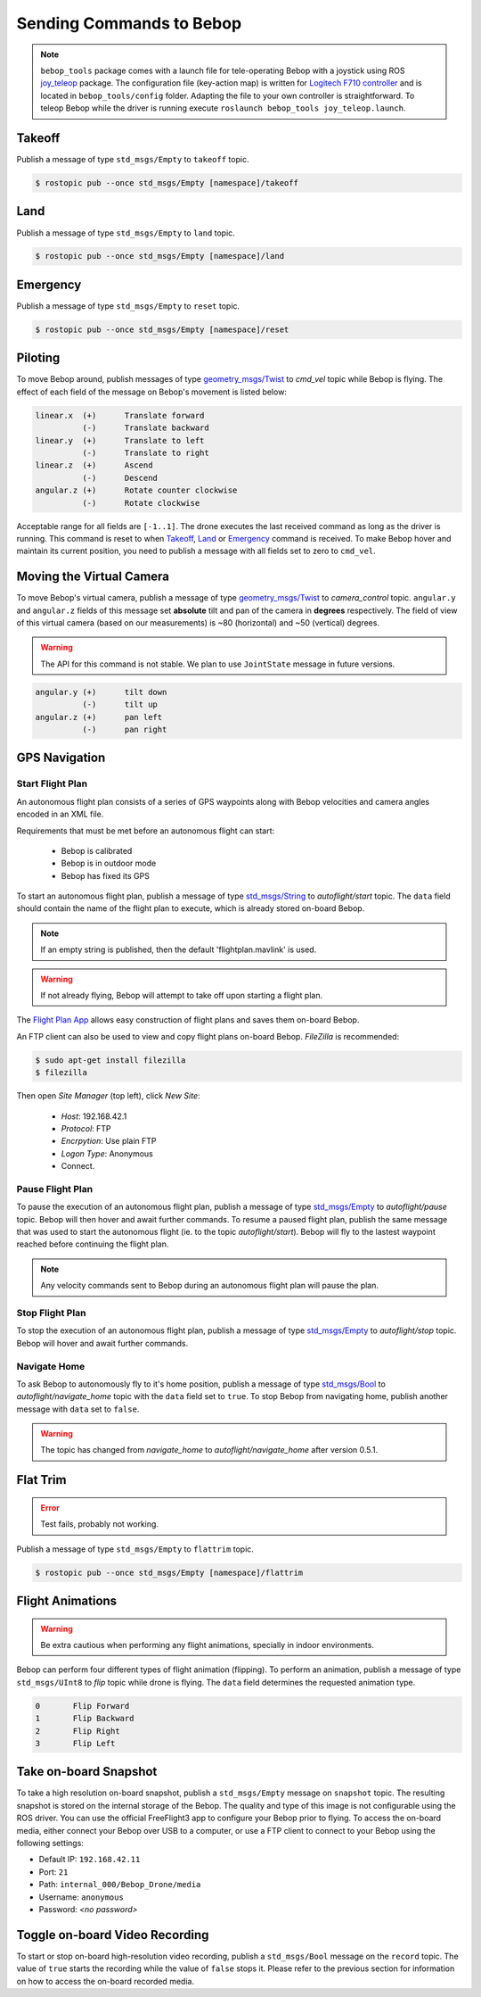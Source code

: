 *************************
Sending Commands to Bebop
*************************

.. _sec-pilot-teleop:

.. note:: ``bebop_tools`` package comes with a launch file for tele-operating Bebop with a joystick using ROS `joy_teleop <http://wiki.ros.org/joy_teleop>`_ package. The configuration file (key-action map) is written for `Logitech F710 controller <http://gaming.logitech.com/en-ca/product/f710-wireless-gamepad>`_ and is located in ``bebop_tools/config`` folder. Adapting the file to your own controller is straightforward. To teleop Bebop while the driver is running execute ``roslaunch bebop_tools joy_teleop.launch``.

Takeoff
=======

Publish a message of type ``std_msgs/Empty`` to ``takeoff`` topic.

.. code-block:: bash

  $ rostopic pub --once std_msgs/Empty [namespace]/takeoff

Land
====

Publish a message of type ``std_msgs/Empty`` to ``land`` topic.

.. code-block:: bash

  $ rostopic pub --once std_msgs/Empty [namespace]/land

Emergency
=========

Publish a message of type ``std_msgs/Empty`` to ``reset`` topic.

.. code-block:: bash

  $ rostopic pub --once std_msgs/Empty [namespace]/reset

Piloting
========

To move Bebop around, publish messages of type `geometry_msgs/Twist <http://docs.ros.org/api/geometry_msgs/html/msg/Twist.html>`_ to `cmd_vel` topic while Bebop is flying. The effect of each field of the message on Bebop's movement is listed below:

.. code-block:: text

  linear.x  (+)      Translate forward
            (-)      Translate backward
  linear.y  (+)      Translate to left
            (-)      Translate to right
  linear.z  (+)      Ascend
            (-)      Descend
  angular.z (+)      Rotate counter clockwise
            (-)      Rotate clockwise

Acceptable range for all fields are ``[-1..1]``. The drone executes the last received command as long as the driver is running. This command is reset to when Takeoff_, Land_ or Emergency_ command is received. To make Bebop hover and maintain its current position, you need to publish a message with all fields set to zero to ``cmd_vel``.

Moving the Virtual Camera
=========================

To move Bebop's virtual camera, publish a message of type `geometry_msgs/Twist <http://docs.ros.org/api/geometry_msgs/html/msg/Twist.html>`_ to `camera_control` topic. ``angular.y`` and ``angular.z`` fields of this message set **absolute** tilt and pan of the camera in **degrees** respectively. The field of view of this virtual camera (based on our measurements) is ~80 (horizontal) and ~50 (vertical) degrees.

.. warning:: The API for this command is not stable. We plan to use ``JointState`` message in future versions.

.. code-block:: text

  angular.y (+)      tilt down
            (-)      tilt up
  angular.z (+)      pan left
            (-)      pan right

GPS Navigation
==============

Start Flight Plan
-----------------

An autonomous flight plan consists of a series of GPS waypoints along with Bebop velocities and camera angles encoded in an XML file.

Requirements that must be met before an autonomous flight can start:

    * Bebop is calibrated
    * Bebop is in outdoor mode
    * Bebop has fixed its GPS

To start an autonomous flight plan, publish a message of type `std_msgs/String <http://docs.ros.org/api/std_msgs/html/msg/String.html>`_ to `autoflight/start` topic. The ``data`` field should contain the name of the flight plan to execute, which is already stored on-board Bebop.

.. note:: If an empty string is published, then the default 'flightplan.mavlink' is used.

.. warning:: If not already flying, Bebop will attempt to take off upon starting a flight plan.

The `Flight Plan App <https://play.google.com/store/apps/details?id=com.parrot.freeflight3>`_ allows easy construction of flight plans and saves them on-board Bebop.

An FTP client can also be used to view and copy flight plans on-board Bebop. `FileZilla` is recommended:

.. code-block:: bash

  $ sudo apt-get install filezilla
  $ filezilla

Then open `Site Manager` (top left), click `New Site`:

    * `Host`: 192.168.42.1
    * `Protocol`: FTP
    * `Encrpytion`: Use plain FTP
    * `Logon Type`: Anonymous
    * Connect.

Pause Flight Plan
-----------------

To pause the execution of an autonomous flight plan, publish a message of type `std_msgs/Empty <http://docs.ros.org/api/std_msgs/html/msg/Empty.html>`_ to `autoflight/pause` topic. Bebop will then hover and await further commands.
To resume a paused flight plan, publish the same message that was used to start the autonomous flight (ie. to the topic `autoflight/start`). Bebop will fly to the lastest waypoint reached before continuing the flight plan.

.. note:: Any velocity commands sent to Bebop during an autonomous flight plan will pause the plan.

Stop Flight Plan
----------------

To stop the execution of an autonomous flight plan, publish a message of type `std_msgs/Empty <http://docs.ros.org/api/std_msgs/html/msg/Empty.html>`_ to `autoflight/stop` topic. Bebop will hover and await further commands.

Navigate Home
-------------

To ask Bebop to autonomously fly to it's home position, publish a message of type `std_msgs/Bool <http://docs.ros.org/api/std_msgs/html/msg/Bool.html>`_ to `autoflight/navigate_home` topic with the ``data`` field set to ``true``. To stop Bebop from navigating home, publish another message with ``data`` set to ``false``.

.. warning:: The topic has changed from `navigate_home` to `autoflight/navigate_home` after version 0.5.1.

Flat Trim
=========

.. error:: Test fails, probably not working.

Publish a message of type ``std_msgs/Empty`` to ``flattrim`` topic.

.. code-block:: bash

  $ rostopic pub --once std_msgs/Empty [namespace]/flattrim

Flight Animations
=================

.. warning:: Be extra cautious when performing any flight animations, specially in indoor environments.

Bebop can perform four different types of flight animation (flipping). To perform an animation, publish a message of type ``std_msgs/UInt8`` to `flip` topic while drone is flying. The ``data`` field determines the requested animation type.


.. code-block:: text

  0       Flip Forward
  1       Flip Backward
  2       Flip Right
  3       Flip Left

.. _sec-snapshot:

Take on-board Snapshot
======================

.. versionadded:: 0.4.1

To take a high resolution on-board snapshot, publish a ``std_msgs/Empty`` message on ``snapshot`` topic. The resulting snapshot is stored on the internal storage of the Bebop. The quality and type of this image is not configurable using the ROS driver. You can use the official FreeFlight3 app to configure your Bebop prior to flying. To access the on-board media, either connect your Bebop over USB to a computer, or use a FTP client to connect to your Bebop using the following settings:

* Default IP: ``192.168.42.11``
* Port: ``21``
* Path: ``internal_000/Bebop_Drone/media``
* Username: ``anonymous``
* Password: *<no password>*

Toggle on-board Video Recording
===============================

.. versionadded:: 0.4.1

To start or stop on-board high-resolution video recording, publish a ``std_msgs/Bool`` message on the ``record`` topic. The value of ``true`` starts the recording while the value of ``false`` stops it. Please refer to the previous section for information on how to access the on-board recorded media.
